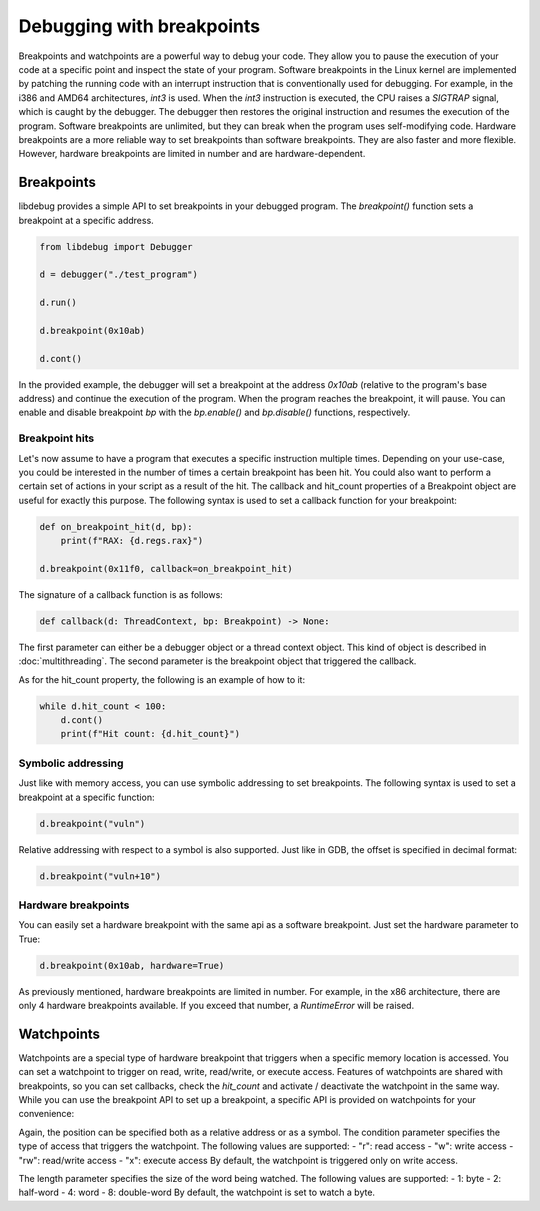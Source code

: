 Debugging with breakpoints
=========================

Breakpoints and watchpoints are a powerful way to debug your code. They allow you to pause the execution of your code at a specific point and inspect the state of your program. 
Software breakpoints in the Linux kernel are implemented by patching the running code with an interrupt instruction that is conventionally used for debugging. For example, in the i386 and AMD64 architectures, `int3` is used. When the `int3` instruction is executed, the CPU raises a `SIGTRAP` signal, which is caught by the debugger. The debugger then restores the original instruction and resumes the execution of the program. Software breakpoints are unlimited, but they can break when the program uses self-modifying code.
Hardware breakpoints are a more reliable way to set breakpoints than software breakpoints. They are also faster and more flexible. However, hardware breakpoints are limited in number and are hardware-dependent.

Breakpoints
-----------

libdebug provides a simple API to set breakpoints in your debugged program. The `breakpoint()` function sets a breakpoint at a specific address. 

.. code-block:: python

    from libdebug import Debugger

    d = debugger("./test_program")

    d.run()

    d.breakpoint(0x10ab)

    d.cont()

In the provided example, the debugger will set a breakpoint at the address `0x10ab` (relative to the program's base address) and continue the execution of the program. When the program reaches the breakpoint, it will pause. You can enable and disable breakpoint `bp` with the `bp.enable()` and `bp.disable()` functions, respectively.

Breakpoint hits
^^^^^^^^^^^^^^^

Let's now assume to have a program that executes a specific instruction multiple times. Depending on your use-case, you could be interested in the number of times a certain breakpoint has been hit. You could also want to perform a certain set of actions in your script as a result of the hit. The callback and hit_count properties of a Breakpoint object are useful for exactly this purpose. The following syntax is used to set a callback function for your breakpoint:

.. code-block:: python

    def on_breakpoint_hit(d, bp):
        print(f"RAX: {d.regs.rax}")

    d.breakpoint(0x11f0, callback=on_breakpoint_hit)

The signature of a callback function is as follows:

.. code-block:: python

    def callback(d: ThreadContext, bp: Breakpoint) -> None:

The first parameter can either be a debugger object or a thread context object. This kind of object is described in :doc:`multithreading`.
The second parameter is the breakpoint object that triggered the callback.

As for the hit_count property, the following is an example of how to it:

.. code-block:: python

    while d.hit_count < 100:
        d.cont()
        print(f"Hit count: {d.hit_count}")


Symbolic addressing
^^^^^^^^^^^^^^^^^^^

Just like with memory access, you can use symbolic addressing to set breakpoints. The following syntax is used to set a breakpoint at a specific function:

.. code-block:: python

    d.breakpoint("vuln")

Relative addressing with respect to a symbol is also supported. Just like in GDB, the offset is specified in decimal format:

.. code-block:: python

    d.breakpoint("vuln+10")

Hardware breakpoints
^^^^^^^^^^^^^^^^^^^^

You can easily set a hardware breakpoint with the same api as a software breakpoint. Just set the hardware parameter to True:

.. code-block:: python

    d.breakpoint(0x10ab, hardware=True)

As previously mentioned, hardware breakpoints are limited in number. For example, in the x86 architecture, there are only 4 hardware breakpoints available. If you exceed that number, a `RuntimeError` will be raised.

Watchpoints
-----------

Watchpoints are a special type of hardware breakpoint that triggers when a specific memory location is accessed. You can set a watchpoint to trigger on read, write, read/write, or execute access. Features of watchpoints are shared with breakpoints, so you can set callbacks, check the `hit_count` and activate / deactivate the watchpoint in the same way. While you can use the breakpoint API to set up a breakpoint, a specific API is provided on watchpoints for your convenience:

.. code-block:: python
    def watchpoint(
        position=...,
        condition=...,
        length=...,
        callback=...) -> Breakpoint:

Again, the position can be specified both as a relative address or as a symbol.
The condition parameter specifies the type of access that triggers the watchpoint. The following values are supported:
- "r": read access
- "w": write access
- "rw": read/write access
- "x": execute access
By default, the watchpoint is triggered only on write access.

The length parameter specifies the size of the word being watched. The following values are supported:
- 1: byte
- 2: half-word
- 4: word
- 8: double-word
By default, the watchpoint is set to watch a byte.

